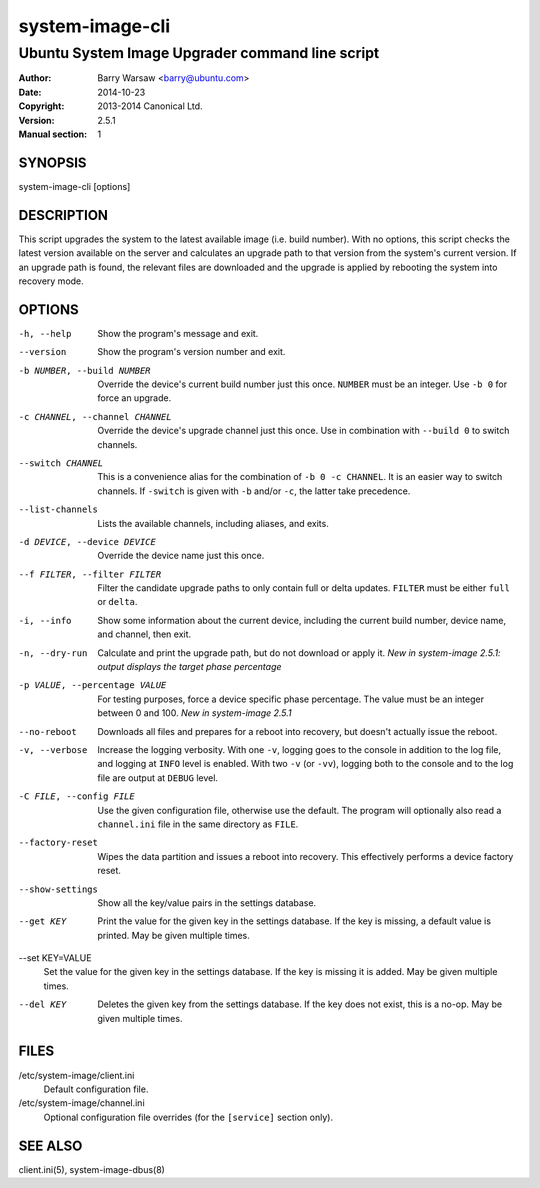 ================
system-image-cli
================

------------------------------------------------
Ubuntu System Image Upgrader command line script
------------------------------------------------

:Author: Barry Warsaw <barry@ubuntu.com>
:Date: 2014-10-23
:Copyright: 2013-2014 Canonical Ltd.
:Version: 2.5.1
:Manual section: 1


SYNOPSIS
========

system-image-cli [options]


DESCRIPTION
===========

This script upgrades the system to the latest available image (i.e. build
number).  With no options, this script checks the latest version available on
the server and calculates an upgrade path to that version from the system's
current version.  If an upgrade path is found, the relevant files are
downloaded and the upgrade is applied by rebooting the system into recovery
mode.


OPTIONS
=======

-h, --help
    Show the program's message and exit.

--version
    Show the program's version number and exit.

-b NUMBER, --build NUMBER
    Override the device's current build number just this once.  ``NUMBER``
    must be an integer.  Use ``-b 0`` for force an upgrade.

-c CHANNEL, --channel CHANNEL
    Override the device's upgrade channel just this once.  Use in combination
    with ``--build 0`` to switch channels.

--switch CHANNEL
    This is a convenience alias for the combination of ``-b 0 -c CHANNEL``.
    It is an easier way to switch channels.  If ``-switch`` is given with
    ``-b`` and/or ``-c``, the latter take precedence.

--list-channels
    Lists the available channels, including aliases, and exits.

-d DEVICE, --device DEVICE
    Override the device name just this once.

--f FILTER, --filter FILTER
    Filter the candidate upgrade paths to only contain full or delta updates.
    ``FILTER`` must be either ``full`` or ``delta``.

-i, --info
    Show some information about the current device, including the current
    build number, device name, and channel, then exit.

-n, --dry-run
    Calculate and print the upgrade path, but do not download or apply it.
    *New in system-image 2.5.1: output displays the target phase percentage*

-p VALUE, --percentage VALUE
    For testing purposes, force a device specific phase percentage.  The value
    must be an integer between 0 and 100.  *New in system-image 2.5.1*

--no-reboot
    Downloads all files and prepares for a reboot into recovery, but doesn't
    actually issue the reboot.

-v, --verbose
    Increase the logging verbosity.  With one ``-v``, logging goes to the
    console in addition to the log file, and logging at ``INFO`` level is
    enabled.  With two ``-v`` (or ``-vv``), logging both to the console and to
    the log file are output at ``DEBUG`` level.

-C FILE, --config FILE
    Use the given configuration file, otherwise use the default.  The program
    will optionally also read a ``channel.ini`` file in the same directory as
    ``FILE``.

--factory-reset
    Wipes the data partition and issues a reboot into recovery.  This
    effectively performs a device factory reset.

--show-settings
    Show all the key/value pairs in the settings database.

--get KEY
    Print the value for the given key in the settings database.  If the key is
    missing, a default value is printed.  May be given multiple times.

--set KEY=VALUE
    Set the value for the given key in the settings database.  If the key is
    missing it is added.  May be given multiple times.

--del KEY
    Deletes the given key from the settings database.  If the key does not
    exist, this is a no-op.  May be given multiple times.


FILES
=====

/etc/system-image/client.ini
    Default configuration file.

/etc/system-image/channel.ini
    Optional configuration file overrides (for the ``[service]`` section
    only).


SEE ALSO
========

client.ini(5), system-image-dbus(8)
